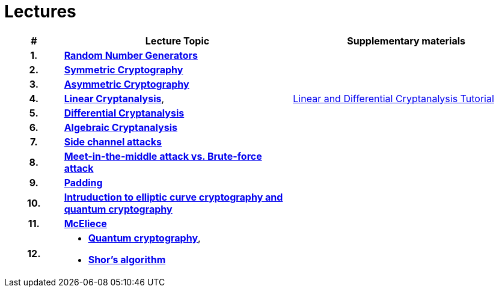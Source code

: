 = Lectures
:toc:

[%header, cols="10h,40, 40"]
|====
| #
| Lecture Topic
| Supplementary materials

| 1.
| **link:files/lecture1.pdf[Random Number Generators]**
|

| 2.
| **link:files/prednaska2en.pdf[Symmetric Cryptography]**
|

| 3.
| **link:files/prednaska3en.pdf[Asymmetric Cryptography]**
|

| 4.
| **link:files/prednaska4.pdf[Linear Cryptanalysis]**,
|link:../../lectures/files/ldc_tutorial.pdf[Linear and Differential Cryptanalysis Tutorial]

| 5.
| **link:files/prednaska5_en.pdf[Differential Cryptanalysis]**
//_
|

| 6.
| **link:files/acen.pdf[Algebraic Cryptanalysis]**
| 
// link:files/spnp.pdf[Algebraická kryptoanalýza SPN],
// link:files/groebner.pdf[Gröbnerovy báze]

| 7.
| **link:files/side_en.pdf[Side channel attacks]**
//_
|

| 8.
| **link:files/meet-itm.pdf[Meet-in-the-middle attack vs. Brute-force attack]**
|

| 9.
| **link:files/padding_en_v2.pdf[Padding]**
|

| 10.
| **link:files/bez08en.pdf[Intruduction to elliptic curve cryptography and quantum cryptography]**
|

| 11.
| **link:files/prezentace_Myslivec_Vojtech_2016_en.pdf[McEliece]**
//_
|

// | 11.
// | **link:files/prednaska14.pdf[Multivariační kryptografie]**,
// | link:files/ov-example.pdf[Příklad Oil and Vinegar]

| 12.
a|
*  **link:files/prednaska13.pdf[Quantum cryptography]**,
*  **link:files/Shor.pdf[Shor's algorithm]**
|
|====

